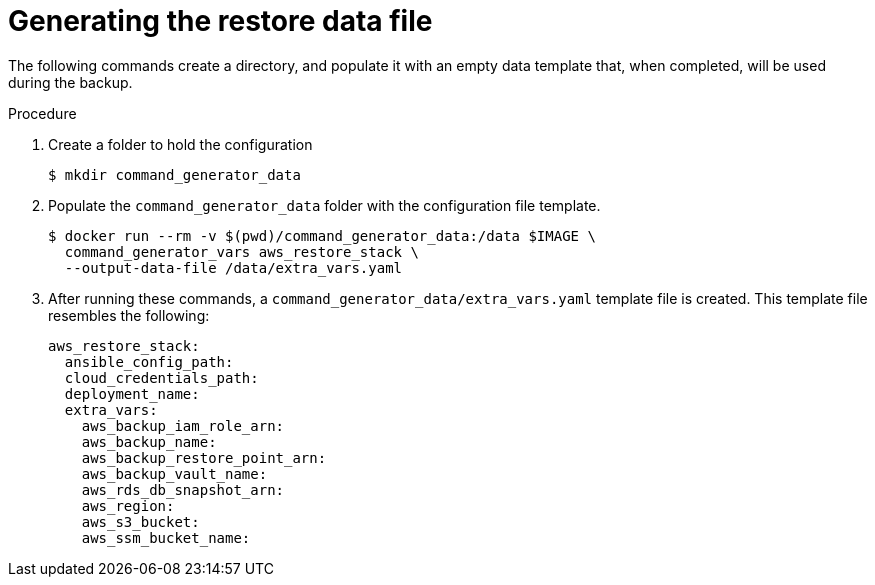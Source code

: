 [id="proc-aws-generate-restore-data-file"]

= Generating the restore data file

The following commands create a directory, and populate it with an empty data template that, when completed, will be used during the backup. 

.Procedure
. Create a folder to hold the configuration 
+
[literal, options="nowrap" subs="+attributes"]
----
$ mkdir command_generator_data
----
. Populate the `command_generator_data` folder with the configuration file template.
+
[literal, options="nowrap" subs="+attributes"]
----
$ docker run --rm -v $(pwd)/command_generator_data:/data $IMAGE \
  command_generator_vars aws_restore_stack \
  --output-data-file /data/extra_vars.yaml
----

. After running these commands, a `command_generator_data/extra_vars.yaml` template file is created. 
This template file resembles the following:
+
[literal, options="nowrap" subs="+attributes"]
---- 
aws_restore_stack:
  ansible_config_path:
  cloud_credentials_path:
  deployment_name:
  extra_vars:
    aws_backup_iam_role_arn:
    aws_backup_name:
    aws_backup_restore_point_arn:
    aws_backup_vault_name:
    aws_rds_db_snapshot_arn:
    aws_region:
    aws_s3_bucket:
    aws_ssm_bucket_name:
----
